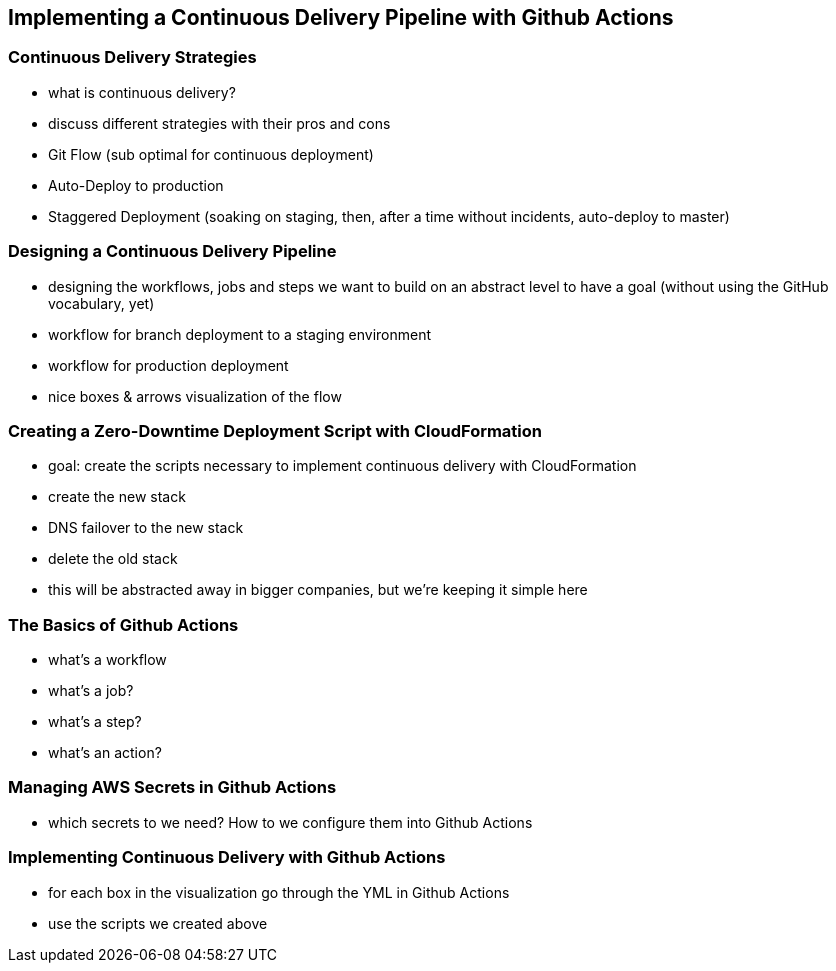 [[continuous-delivery]]
== Implementing a Continuous Delivery Pipeline with Github Actions

=== Continuous Delivery Strategies
* what is continuous delivery?
* discuss different strategies with their pros and cons
  * Git Flow (sub optimal for continuous deployment)
  * Auto-Deploy to production
  * Staggered Deployment (soaking on staging, then, after a time without incidents, auto-deploy to master)

=== Designing a Continuous Delivery Pipeline
* designing the workflows, jobs and steps we want to build on an abstract level to have a goal (without using the GitHub vocabulary, yet)
* workflow for branch deployment to a staging environment
* workflow for production deployment
* nice boxes & arrows visualization of the flow

=== Creating a Zero-Downtime Deployment Script with CloudFormation
* goal: create the scripts necessary to implement continuous delivery with CloudFormation
  * create the new stack
  * DNS failover to the new stack
  * delete the old stack
* this will be abstracted away in bigger companies, but we're keeping it simple here

=== The Basics of Github Actions
* what's a workflow
* what's a job?
* what's a step?
* what's an action?

=== Managing AWS Secrets in Github Actions
* which secrets to we need? How to we configure them into Github Actions

=== Implementing Continuous Delivery with Github Actions
* for each box in the visualization go through the YML in Github Actions
* use the scripts we created above







